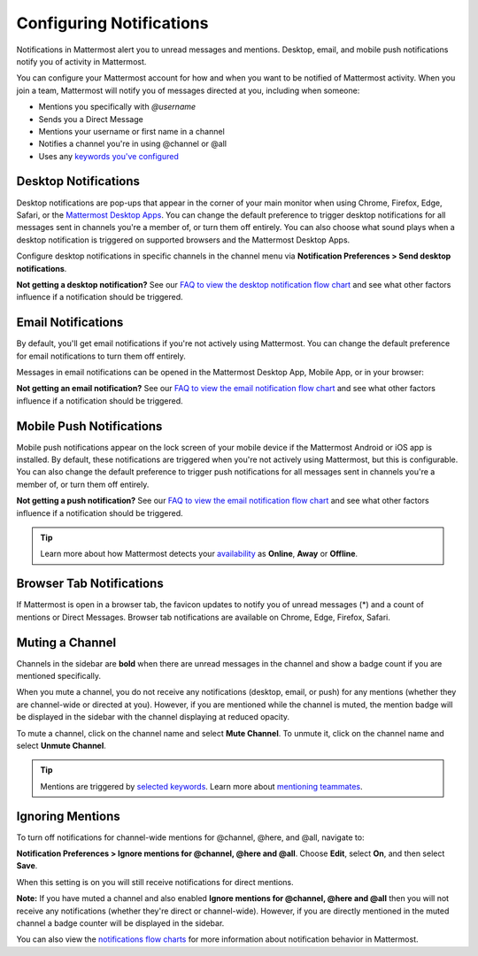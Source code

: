 Configuring Notifications
=========================

Notifications in Mattermost alert you to unread messages and mentions. Desktop, email, and mobile push notifications notify you of activity in Mattermost. 

You can configure your Mattermost account for how and when you want to be notified of Mattermost activity. When you join a team, Mattermost will notify you of messages directed at you, including when someone:

- Mentions you specifically with `@username`
- Sends you a Direct Message
- Mentions your username or first name in a channel
- Notifies a channel you're in using @channel or @all
- Uses any `keywords you've configured <https://docs.mattermost.com/help/settings/account-settings.html#words-that-trigger-mentions>`_ 

Desktop Notifications
----------------------

Desktop notifications are pop-ups that appear in the corner of your main monitor when using Chrome, Firefox, Edge, Safari, or the `Mattermost Desktop Apps <https://mattermost.com/download/#mattermostApps>`_. You can change the default preference to trigger desktop notifications for all messages sent in channels you're a member of, or turn them off entirely. You can also choose what sound plays when a desktop notification is triggered on supported browsers and the Mattermost Desktop Apps.

.. image:: ../images/desktop_notification.png

.. tabs::

  .. tab:: v5.39 and earlier

      In Mattermost versions up to 5.39, access **Account Settings** from the **Main Menu** by selecting the three horizontal lines (also known as a hambuger menu) at the top of the channel sidebar.
      - Configure desktop notifications in **Account Settings > Notifications > Desktop Notifications > Send desktop notifications**, then choose your sound preference.
      - By default, all channels use the global setting configured in **Account Settings**.

  .. tab:: v6.0 onwards

      In Mattermost v6.0, **Desktop Notifications** have moved. Access **Notifications** by selecting the **Gear** |gear-icon| icon in the global header.
      - Configure desktop notifications in **Notifications > Desktop Notifications > Send desktop notifications**, then choose your sound preference.
      - By default, all channels use the global setting configured in **Notifications**.

Configure desktop notifications in specific channels in the channel menu via **Notification Preferences > Send desktop notifications**.

**Not getting a desktop notification?** See our `FAQ to view the desktop notification flow chart <https://docs.mattermost.com/overview/faq.html?#what-determines-if-a-desktop-notification-should-be-triggered>`_ and see what other factors influence if a notification should be triggered.

Email Notifications
-------------------

By default, you'll get email notifications if you're not actively using Mattermost. You can change the default preference for email notifications to turn them off entirely.

.. image:: ../images/email_notification.png

.. tabs::

  .. tab:: v5.39 and earlier

      In Mattermost versions up to 5.39: 
      -  Configure email notifications in **Account Settings > Notifications > Email notifications**.
      -  Configure the email address where notifications are sent in **Account Settings > General > Email**.

  .. tab:: v6.0 onwards

      In Mattermost v6.0, **Desktop Notifications** have moved. Access **Notifications** by selecting the **Gear** |gear-icon| icon in the global header.
      - Configure email notifications in **Notifications > Email Notifications > Send desktop notifications**, then choose your sound preference.
      - By default, all channels use the global setting configured in **Notifications**.

Messages in email notifications can be opened in the Mattermost Desktop App, Mobile App, or in your browser:

.. image:: ../images/deep_linking.png

**Not getting an email notification?** See our `FAQ to view the email notification flow chart <https://docs.mattermost.com/overview/faq.html?#what-determines-if-an-email-notification-should-be-triggered>`_ and see what other factors influence if a notification should be triggered.

Mobile Push Notifications
-------------------------

Mobile push notifications appear on the lock screen of your mobile device if the Mattermost Android or iOS app is installed. By default, these notifications are triggered when you're not actively using Mattermost, but this is configurable. You can also change the default preference to trigger push notifications for all messages sent in channels you're a member of, or turn them off entirely.

.. image:: ../images/push_notification.png

.. tabs::

  .. tab:: v5.39 and earlier

      In Mattermost versions up to 5.39: 
      -  Configure push notifications in **Account Settings > Notifications > Mobile Push Notifications > Send mobile push notifications**.
      -  Configure when push notifications are sent depending on your availability in **Account Settings > Notifications > Mobile push notifications > Trigger push notifications when**.

  .. tab:: v6.0 onwards

      In Mattermost v6.0, **Mobile Push Notifications** have moved. Access **Notifications** by selecting the **Gear** |gear-icon| icon in the global header.
      - Configure push notifications in **Notifications > Mobile Push Notifications > Send mobile push notifications**.
      - Configure when push notifications are sent depending on your availability in **Notifications > Mobile Push Notifications > Trigger push notifications when**.
  
**Not getting a push notification?** See our `FAQ to view the email notification flow chart <https://docs.mattermost.com/overview/faq.html?#what-determines-if-a-mobile-push-notification-should-be-triggered>`_ and see what other factors influence if a notification should be triggered.   

.. tip::

  Learn more about how Mattermost detects your `availability <https://docs.mattermost.com/help/getting-started/setting-your-status-availability.html>`__ as **Online**, **Away** or **Offline**.

Browser Tab Notifications
-------------------------

If Mattermost is open in a browser tab, the favicon updates to notify you of unread messages (\*) and a count of mentions or Direct Messages. Browser tab notifications are available on Chrome, Edge, Firefox, Safari.

.. image:: ../images/browser_notification.png

Muting a Channel
----------------

Channels in the sidebar are **bold** when there are unread messages in the channel and show a badge count if you are mentioned specifically. 

When you mute a channel, you do not receive any notifications (desktop, email, or push) for any mentions (whether they are channel-wide or directed at you). However, if you are mentioned while the channel is muted, the mention badge will be displayed in the sidebar with the channel displaying at reduced opacity.

To mute a channel, click on the channel name and select **Mute Channel**. To unmute it, click on the channel name and select **Unmute Channel**.

.. tip:: 

  Mentions are triggered by `selected keywords <https://docs.mattermost.com/help/settings/account-settings.html#words-that-trigger-mentions>`__. Learn more about `mentioning teammates <https://docs.mattermost.com/help/messaging/mentioning-teammates.html>`__.

Ignoring Mentions
-----------------

To turn off notifications for channel-wide mentions for @channel, @here, and @all, navigate to:

**Notification Preferences > Ignore mentions for @channel, @here and @all**. Choose **Edit**, select **On**, and then select **Save**. 

When this setting is on you will still receive notifications for direct mentions. 

**Note:** If you have muted a channel and also enabled **Ignore mentions for @channel, @here and @all** then you will not receive any notifications (whether they're direct or channel-wide). However, if you are directly mentioned in the muted channel a badge counter will be displayed in the sidebar. 

You can also view the `notifications flow charts <https://docs.mattermost.com/overview/faq.html?#notifications>`_ for more information about notification behavior in Mattermost.  
